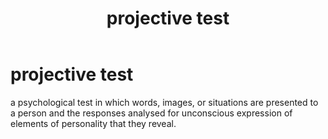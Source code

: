 :PROPERTIES:
:ANKI_DECK: study
:ID:       7755d9a5-2260-4682-90d2-eac314a4b4c2
:END:
#+title: projective test
#+filetags: :psychology:

* projective test
a psychological test in which words, images, or situations are presented to a person and the responses analysed for unconscious expression of elements of personality that they reveal.
